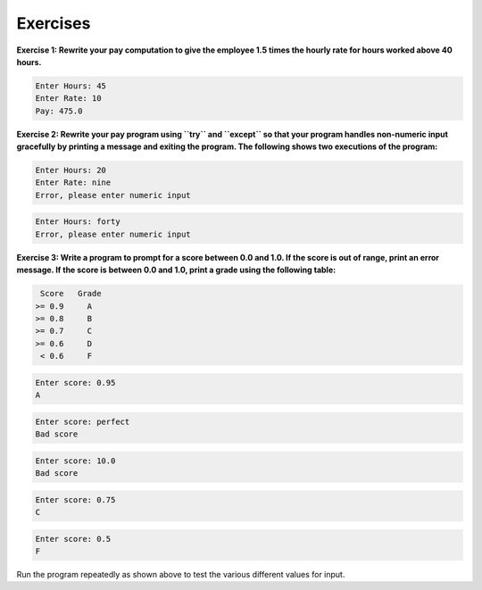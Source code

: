Exercises
---------

**Exercise 1: Rewrite your pay computation to give the employee 1.5 times
the hourly rate for hours worked above 40 hours.**

.. code-block::

   Enter Hours: 45
   Enter Rate: 10
   Pay: 475.0


**Exercise 2: Rewrite your pay program using ``try`` and
``except`` so that your program handles non-numeric input
gracefully by printing a message and exiting the program. The following
shows two executions of the program:**

.. code-block::

   Enter Hours: 20
   Enter Rate: nine
   Error, please enter numeric input


.. code-block::

   Enter Hours: forty
   Error, please enter numeric input


**Exercise 3: Write a program to prompt for a score between 0.0 and 1.0.
If the score is out of range, print an error message. If the score is
between 0.0 and 1.0, print a grade using the following table:**

.. code-block::

    Score   Grade
   >= 0.9     A
   >= 0.8     B
   >= 0.7     C
   >= 0.6     D
    < 0.6     F


.. code-block::

   Enter score: 0.95
   A


.. code-block::

   Enter score: perfect
   Bad score


.. code-block::

   Enter score: 10.0
   Bad score


.. code-block::

   Enter score: 0.75
   C


.. code-block::

   Enter score: 0.5
   F


Run the program repeatedly as shown above to test the various different
values for input.
